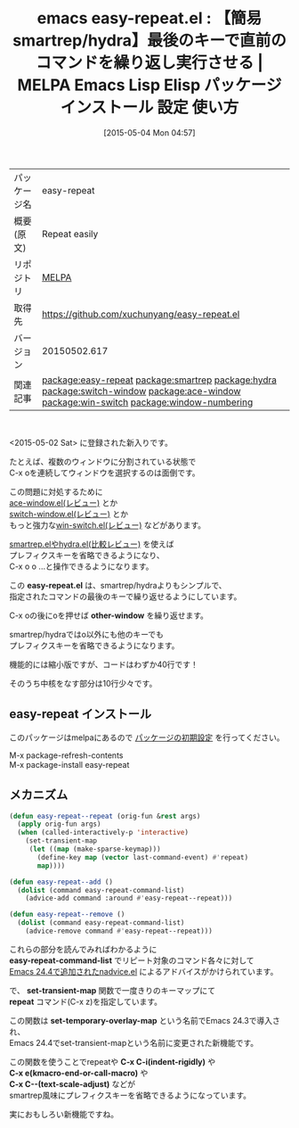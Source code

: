 #+BLOG: rubikitch
#+POSTID: 1613
#+DATE: [2015-05-04 Mon 04:57]
#+PERMALINK: easy-repeat
#+OPTIONS: toc:nil num:nil todo:nil pri:nil tags:nil ^:nil \n:t -:nil
#+ISPAGE: nil
#+DESCRIPTION:
# (progn (erase-buffer)(find-file-hook--org2blog/wp-mode))
#+BLOG: rubikitch
#+CATEGORY: Emacs, Emacs Lisp, 
#+EL_PKG_NAME: easy-repeat
#+EL_TAGS: emacs, %p, %p.el, emacs lisp %p, elisp %p, emacs %f %p, emacs %p 使い方, emacs %p 設定, emacs パッケージ %p, relate:smartrep, relate:hydra, emacs repeat, emacs smartrep, emacs 繰り返しコマンド, emacs プレフィクスキー 省略, プレフィクスキー, relate:switch-window, emacs ウィンドウ 切り替え, emacs C-x o 改善, ウィンドウ切り替え, relate:ace-window, relate:win-switch, relate:window-numbering
#+EL_TITLE: Emacs Lisp Elisp パッケージ インストール 設定 使い方 
#+EL_TITLE0: 【簡易smartrep/hydra】最後のキーで直前のコマンドを繰り返し実行させる
#+EL_URL: 
#+begin: org2blog
#+DESCRIPTION: MELPAのEmacs Lispパッケージeasy-repeatの紹介
#+MYTAGS: package:easy-repeat, emacs 使い方, emacs コマンド, emacs, easy-repeat, easy-repeat.el, emacs lisp easy-repeat, elisp easy-repeat, emacs melpa easy-repeat, emacs easy-repeat 使い方, emacs easy-repeat 設定, emacs パッケージ easy-repeat, relate:smartrep, relate:hydra, emacs repeat, emacs smartrep, emacs 繰り返しコマンド, emacs プレフィクスキー 省略, プレフィクスキー, relate:switch-window, emacs ウィンドウ 切り替え, emacs C-x o 改善, ウィンドウ切り替え, relate:ace-window, relate:win-switch, relate:window-numbering
#+TAGS: package:easy-repeat, emacs 使い方, emacs コマンド, emacs, easy-repeat, easy-repeat.el, emacs lisp easy-repeat, elisp easy-repeat, emacs melpa easy-repeat, emacs easy-repeat 使い方, emacs easy-repeat 設定, emacs パッケージ easy-repeat, relate:smartrep, relate:hydra, emacs repeat, emacs smartrep, emacs 繰り返しコマンド, emacs プレフィクスキー 省略, プレフィクスキー, relate:switch-window, emacs ウィンドウ 切り替え, emacs C-x o 改善, ウィンドウ切り替え, relate:ace-window, relate:win-switch, relate:window-numbering, Emacs, Emacs Lisp, , easy-repeat.el, other-window, easy-repeat.el, other-window, easy-repeat-command-list, set-transient-map, repeat, set-temporary-overlay-map, C-x C-i(indent-rigidly), C-x e(kmacro-end-or-call-macro), C-x C--(text-scale-adjust)
#+TITLE: emacs easy-repeat.el : 【簡易smartrep/hydra】最後のキーで直前のコマンドを繰り返し実行させる | MELPA Emacs Lisp Elisp パッケージ インストール 設定 使い方 
#+BEGIN_HTML
<table>
<tr><td>パッケージ名</td><td>easy-repeat</td></tr>
<tr><td>概要(原文)</td><td>Repeat easily</td></tr>
<tr><td>リポジトリ</td><td><a href="http://melpa.org/">MELPA</a></td></tr>
<tr><td>取得先</td><td><a href="https://github.com/xuchunyang/easy-repeat.el">https://github.com/xuchunyang/easy-repeat.el</a></td></tr>
<tr><td>バージョン</td><td>20150502.617</td></tr>
<tr><td>関連記事</td><td><a href="http://rubikitch.com/tag/package:easy-repeat/">package:easy-repeat</a> <a href="http://rubikitch.com/tag/package:smartrep/">package:smartrep</a> <a href="http://rubikitch.com/tag/package:hydra/">package:hydra</a> <a href="http://rubikitch.com/tag/package:switch-window/">package:switch-window</a> <a href="http://rubikitch.com/tag/package:ace-window/">package:ace-window</a> <a href="http://rubikitch.com/tag/package:win-switch/">package:win-switch</a> <a href="http://rubikitch.com/tag/package:window-numbering/">package:window-numbering</a></td></tr>
</table>
<br />
#+END_HTML
<2015-05-02 Sat> に登録された新入りです。

たとえば、複数のウィンドウに分割されている状態で
C-x oを連続してウィンドウを選択するのは面倒です。

この問題に対処するために
[[http://rubikitch.com/2014/12/26/ace-window/][ace-window.el(レビュー)]] とか
[[http://rubikitch.com/2014/12/15/switch-window/][switch-window.el(レビュー)]] とか
もっと強力な[[http://rubikitch.com/2015/02/21/win-switch/][win-switch.el(レビュー)]] などがあります。

[[http://rubikitch.com/2015/01/25/hydra/][smartrep.elやhydra.el(比較レビュー)]] を使えば
プレフィクスキーを省略できるようになり、
C-x o o ...と操作できるようになります。

この *easy-repeat.el* は、smartrep/hydraよりもシンプルで、
指定されたコマンドの最後のキーで繰り返せるようにしています。

C-x oの後にoを押せば *other-window* を繰り返せます。

smartrep/hydraではo以外にも他のキーでも
プレフィクスキーを省略できるようになります。

機能的には縮小版ですが、コードはわずか40行です！

そのうち中核をなす部分は10行少々です。
** easy-repeat インストール
このパッケージはmelpaにあるので [[http://rubikitch.com/package-initialize][パッケージの初期設定]] を行ってください。

M-x package-refresh-contents
M-x package-install easy-repeat


#+end:
** 概要                                                             :noexport:
<2015-05-02 Sat> に登録された新入りです。

たとえば、複数のウィンドウに分割されている状態で
C-x oを連続してウィンドウを選択するのは面倒です。

この問題に対処するために
[[http://rubikitch.com/2014/12/26/ace-window/][ace-window.el(レビュー)]] とか
[[http://rubikitch.com/2014/12/15/switch-window/][switch-window.el(レビュー)]] とか
もっと強力な[[http://rubikitch.com/2015/02/21/win-switch/][win-switch.el(レビュー)]] などがあります。

[[http://rubikitch.com/2015/01/25/hydra/][smartrep.elやhydra.el(比較レビュー)]] を使えば
プレフィクスキーを省略できるようになり、
C-x o o ...と操作できるようになります。

この *easy-repeat.el* は、smartrep/hydraよりもシンプルで、
指定されたコマンドの最後のキーで繰り返せるようにしています。

C-x oの後にoを押せば *other-window* を繰り返せます。

smartrep/hydraではo以外にも他のキーでも
プレフィクスキーを省略できるようになります。

機能的には縮小版ですが、コードはわずか40行です！

そのうち中核をなす部分は10行少々です。
** メカニズム
#+BEGIN_SRC emacs-lisp :results silent
(defun easy-repeat--repeat (orig-fun &rest args)
  (apply orig-fun args)
  (when (called-interactively-p 'interactive)
    (set-transient-map
     (let ((map (make-sparse-keymap)))
       (define-key map (vector last-command-event) #'repeat)
       map))))

(defun easy-repeat--add ()
  (dolist (command easy-repeat-command-list)
    (advice-add command :around #'easy-repeat--repeat)))

(defun easy-repeat--remove ()
  (dolist (command easy-repeat-command-list)
    (advice-remove command #'easy-repeat--repeat)))
#+END_SRC

これらの部分を読んでみればわかるように
*easy-repeat-command-list* でリピート対象のコマンド各々に対して
[[http://rubikitch.com/2014/10/30/nadvice/][Emacs 24.4で追加されたnadvice.el]] によるアドバイスがかけられています。

で、 *set-transient-map* 関数で一度きりのキーマップにて
*repeat* コマンド(C-x z)を指定しています。

この関数は *set-temporary-overlay-map* という名前でEmacs 24.3で導入され、
Emacs 24.4でset-transient-mapという名前に変更された新機能です。

この関数を使うことでrepeatや *C-x C-i(indent-rigidly)* や
*C-x e(kmacro-end-or-call-macro)* や
*C-x C--(text-scale-adjust)* などが
smartrep風味にプレフィクスキーを省略できるようになっています。

実におもしろい新機能ですね。


# (progn (forward-line 1)(shell-command "screenshot-time.rb org_template" t))
